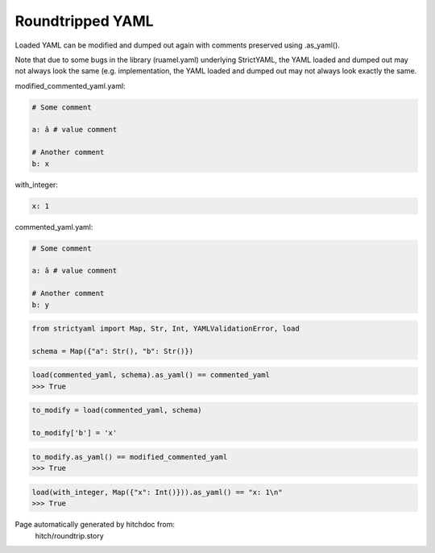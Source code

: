 Roundtripped YAML
-----------------

Loaded YAML can be modified and dumped out again with
comments preserved using .as_yaml().

Note that due to some bugs in the library (ruamel.yaml)
underlying StrictYAML, the YAML loaded and dumped out
may not always look the same (e.g. 
implementation, the YAML loaded and dumped out may not
always look exactly the same.




modified_commented_yaml.yaml:

.. code-block:: yaml

  # Some comment
  
  a: â # value comment
  
  # Another comment
  b: x


with_integer:

.. code-block:: yaml

  x: 1


commented_yaml.yaml:

.. code-block:: yaml

  # Some comment
  
  a: â # value comment
  
  # Another comment
  b: y

.. code-block:: python

    from strictyaml import Map, Str, Int, YAMLValidationError, load
    
    schema = Map({"a": Str(), "b": Str()})



.. code-block:: python

    load(commented_yaml, schema).as_yaml() == commented_yaml
    >>> True

.. code-block:: python

    to_modify = load(commented_yaml, schema)
    
    to_modify['b'] = 'x'



.. code-block:: python

    to_modify.as_yaml() == modified_commented_yaml
    >>> True



.. code-block:: python

    load(with_integer, Map({"x": Int()})).as_yaml() == "x: 1\n"
    >>> True


Page automatically generated by hitchdoc from:
  hitch/roundtrip.story